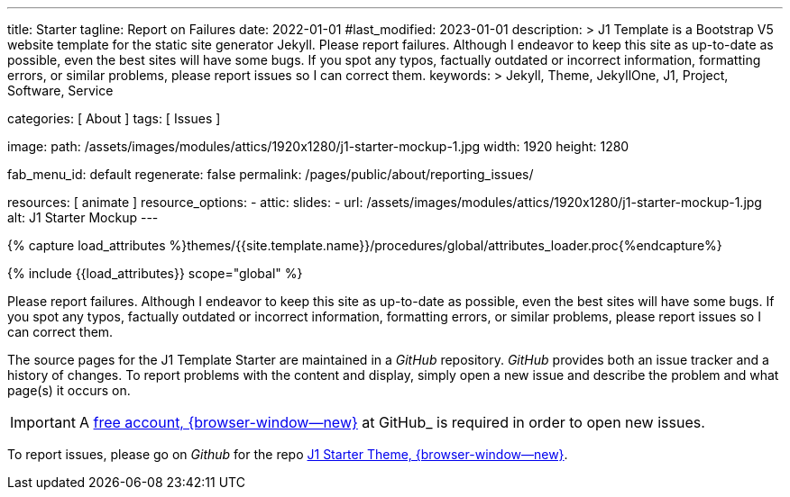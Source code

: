 ---
title:                                  Starter
tagline:                                Report on Failures
date:                                   2022-01-01
#last_modified:                         2023-01-01
description: >
                                        J1 Template is a Bootstrap V5 website template for the static
                                        site generator Jekyll. Please report failures.
                                        Although I endeavor to keep this
                                        site as up-to-date as possible, even the best sites will
                                        have some bugs. If you spot any typos, factually
                                        outdated or incorrect information, formatting errors, or
                                        similar problems, please report issues so I can correct them.
keywords: >
                                        Jekyll, Theme, JekyllOne, J1, Project, Software, Service

categories:                             [ About ]
tags:                                   [ Issues ]

image:
  path:                                 /assets/images/modules/attics/1920x1280/j1-starter-mockup-1.jpg
  width:                                1920
  height:                               1280

fab_menu_id:                            default
regenerate:                             false
permalink:                              /pages/public/about/reporting_issues/

resources:                              [ animate ]
resource_options:
  - attic:
      slides:
        - url:                          /assets/images/modules/attics/1920x1280/j1-starter-mockup-1.jpg
          alt:                          J1 Starter Mockup
---

// Page Initializer
// =============================================================================
// Enable the Liquid Preprocessor
:page-liquid:

// Set (local) page attributes here
// -----------------------------------------------------------------------------
// :page--attr:                         <attr-value>

// Attribute settings for section control
//
:badges-enabled:                        false

//  Load Liquid procedures
// -----------------------------------------------------------------------------
{% capture load_attributes %}themes/{{site.template.name}}/procedures/global/attributes_loader.proc{%endcapture%}

// Load page attributes
// -----------------------------------------------------------------------------
{% include {{load_attributes}} scope="global" %}

ifeval::[{badges-enabled} == true]
[role="mb-5"]
{badge-j1--version-latest} {badge-j1--downloads}
endif::[]


// Page content
// ~~~~~~~~~~~~~~~~~~~~~~~~~~~~~~~~~~~~~~~~~~~~~~~~~~~~~~~~~~~~~~~~~~~~~~~~~~~~~
[role="dropcap"]
Please report failures. Although I endeavor to keep this site as up-to-date
as possible, even the best sites will have some bugs. If you spot any typos,
factually outdated or incorrect information, formatting errors, or similar
problems, please report issues so I can correct them.

// Include sub-documents (if any)
// -----------------------------------------------------------------------------
The source pages for the J1 Template Starter are maintained in a _GitHub_
repository. _GitHub_ provides both an issue tracker and a history of changes.
To report problems with the content and display, simply open a new issue and
describe the problem and what page(s) it occurs on.

IMPORTANT: A link:{url-github--join}[free account, {browser-window--new}]
at GitHub_ is required in order to open new issues.

To report issues, please go on _Github_ for the repo
link:{url-j1--reporting-issues}[J1 Starter Theme, {browser-window--new}].
